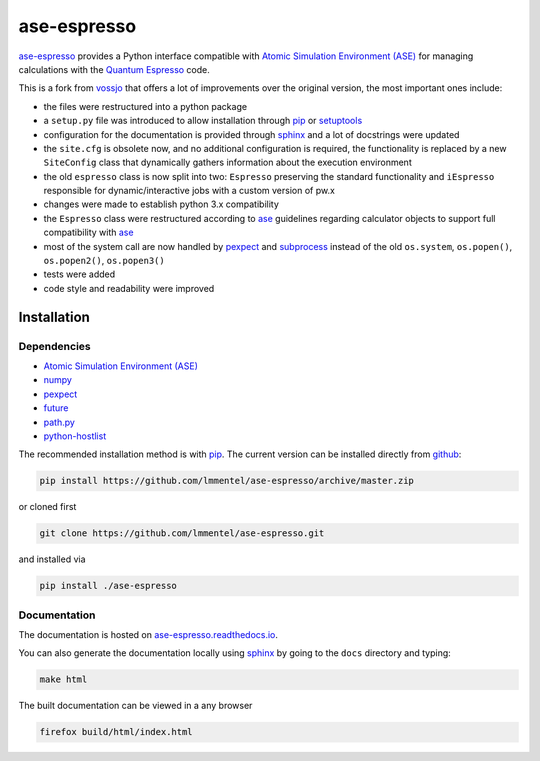 ============
ase-espresso
============

|Documentation|

`ase-espresso <https://github.com/lmmentel/ase-espresso>`__ provides a
Python interface compatible with `Atomic Simulation Environment
(ASE) <https://wiki.fysik.dtu.dk/ase/index.html>`__ for managing
calculations with the `Quantum
Espresso <http://www.quantum-espresso.org/>`__ code.

This is a fork from `vossjo <https://github.com/vossjo/ase-espresso>`__
that offers a lot of improvements over the original version, the most
important ones include:

-  the files were restructured into a python package
-  a ``setup.py`` file was introduced to allow installation through
   `pip <https://pip.pypa.io/en/stable/>`__ or
   `setuptools <https://pypi.python.org/pypi/setuptools>`__
-  configuration for the documentation is provided through
   `sphinx <http://www.sphinx-doc.org/en/stable/>`__ and a lot of
   docstrings were updated
-  the ``site.cfg`` is obsolete now, and no additional configuration is
   required, the functionality is replaced by a new ``SiteConfig`` class
   that dynamically gathers information about the execution environment
-  the old ``espresso`` class is now split into two: ``Espresso``
   preserving the standard functionality and ``iEspresso`` responsible
   for dynamic/interactive jobs with a custom version of pw.x
-  changes were made to establish python 3.x compatibility
-  the ``Espresso`` class were restructured according to
   `ase <https://wiki.fysik.dtu.dk/ase/index.html>`__ guidelines
   regarding calculator objects to support full compatibility with
   `ase <https://wiki.fysik.dtu.dk/ase/index.html>`__
-  most of the system call are now handled by
   `pexpect <https://pexpect.readthedocs.io/en/stable>`__ and
   `subprocess <https://docs.python.org/2/library/subprocess.html>`__
   instead of the old ``os.system``, ``os.popen()``, ``os.popen2()``,
   ``os.popen3()``
-  tests were added
-  code style and readability were improved

Installation
============

Dependencies
------------

-  `Atomic Simulation Environment
   (ASE) <https://wiki.fysik.dtu.dk/ase/index.html>`__
-  `numpy <http://www.numpy.org/>`__
-  `pexpect <https://pexpect.readthedocs.io/en/stable>`__
-  `future <http://python-future.org/>`__
-  `path.py <https://github.com/jaraco/path.py>`__
-  `python-hostlist <https://www.nsc.liu.se/~kent/python-hostlist/>`__

The recommended installation method is with
`pip <https://pip.pypa.io/en/stable/>`__. The current version can be
installed directly from
`github <https://github.com/lmmentel/ase-espresso>`__:

.. code:: bash

    pip install https://github.com/lmmentel/ase-espresso/archive/master.zip

or cloned first

.. code:: bash

    git clone https://github.com/lmmentel/ase-espresso.git

and installed via

.. code:: bash

    pip install ./ase-espresso

Documentation
-------------

The documentation is hosted on
`ase-espresso.readthedocs.io <http://ase-espresso.readthedocs.io/en/latest/>`__.

You can also generate the documentation locally using
`sphinx <http://www.sphinx-doc.org/en/stable/>`__ by going to the
``docs`` directory and typing:

.. code:: bash

    make html

The built documentation can be viewed in a any browser

.. code:: bash

    firefox build/html/index.html

.. |Documentation| image:: https://readthedocs.org/projects/ase-espresso/badge/?version=latest
   :target: http://ase-espresso.readthedocs.io/en/latest/?badge=latest

